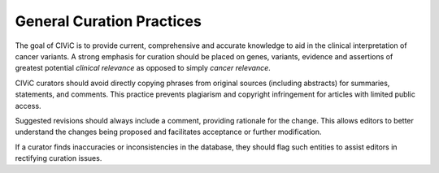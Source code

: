 General Curation Practices
==========================

The goal of CIViC is to provide current, comprehensive and accurate knowledge to aid in the clinical interpretation of cancer variants. A strong emphasis for curation should be placed on genes, variants, evidence and assertions of greatest potential *clinical relevance* as opposed to simply *cancer relevance*.

CIViC curators should avoid directly copying phrases from original sources (including abstracts) for summaries, statements, and comments. This practice prevents plagiarism and copyright infringement for articles with limited public access.

Suggested revisions should always include a comment, providing rationale for the change. This allows editors to better understand the changes being proposed and facilitates acceptance or further modification.

If a curator finds inaccuracies or inconsistencies in the database, they should flag such entities to assist editors in rectifying curation issues.

